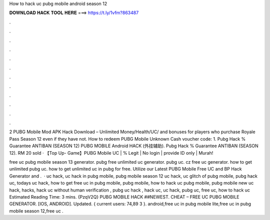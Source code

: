 How to hack uc pubg mobile android season 12



𝐃𝐎𝐖𝐍𝐋𝐎𝐀𝐃 𝐇𝐀𝐂𝐊 𝐓𝐎𝐎𝐋 𝐇𝐄𝐑𝐄 ===> https://t.ly/1vfm?863487



.



.



.



.



.



.



.



.



.



.



.



.

2 PUBG Mobile Mod APK Hack Download – Unlimited Money/Health/UC/ and bonuses for players who purchase Royale Pass Season 12 even if they have not. How to redeem PUBG Mobile Unknown Cash voucher code: 1. Pubg Hack % Guarantee ANTIBAN (SEASON 12) PUBG MOBILE Android HACK (外挂辅助). Pubg Hack % Guarantee ANTIBAN (SEASON 12). RM 20 sold · 【Top Up- Game】PUBG Mobile UC | % Legit | No login | provide ID only | Murah!

free uc pubg mobile season 13 generator. pubg free unlimited uc generator. pubg uc. cz free uc generator. how to get unlimited pubg uc. how to get unlimited uc in pubg for free. Utilize our Latest PUBG Mobile Free UC and BP Hack Generator and .  · uc hack, uc hack in pubg mobile, pubg mobile season 12 uc hack, uc glitch of pubg mobile, pubg hack uc, todays uc hack, how to get free uc in pubg mobile, pubg mobile, how to hack uc pubg mobile, pubg mobile new uc hack, hacks, hack uc without human verification , pubg uc hack , hack uc, uc hack, pubg uc, free uc, how to hack uc Estimated Reading Time: 3 mins. {PzqV2Q} PUBG MOBILE HACK ##NEWEST. CHEAT – FREE UC PUBG MOBILE GENERATOR. [IOS, ANDROID]. Updated. { current users: 74,89 3 }. android,free uc in pubg mobile lite,free uc in pubg mobile season 12,free uc .
